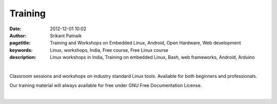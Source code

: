 Training
########

:date: 2012-12-01 10:02
:author: Srikant Patnaik
:pagetitle: Training and Workshops on Embedded Linux, Android, Open Hardware, Web development
:keywords: Linux, workshops, India, Free course, Free Linux course
:description: Linux workshops in India, Training on embedded Linux, Bash, web frameworks, Android, Arduino

|

Classroom sessions and workshops on industry standard Linux tools. Available for both 
beginners and professionals. 

Our training material will always available for free under GNU Free Documentation License.

|

.. raw:: html

	<div class="row">
  <div class="col-sm-6 col-md-4">
    <div class="thumbnail">
      <div class="caption">
        <h3>The GNU/Linux</h3>
        <p></p>
        <p><a href="http://gnu-linux.org/pages/thelinux.html" class="btn btn-default" role="button">Details</a></p>
      </div>
    </div>
  </div>

  <div class="col-sm-6 col-md-4">
    <div class="thumbnail">
      <div class="caption">
        <h3>Thumbnail label</h3>
        <p>...</p>
        <p><a href="#" class="btn btn-primary" role="button">Button</a> <a href="#" class="btn btn-default" role="button">Button</a></p>
      </div>
    </div>
  </div>

  <div class="col-sm-6 col-md-4">
    <div class="thumbnail">
      <div class="caption">
        <h3>Thumbnail label</h3>
        <p>...</p>
        <p><a href="#" class="btn btn-primary" role="button">Button</a> <a href="#" class="btn btn-default" role="button">Button</a></p>
      </div>
    </div>
  </div>
	</div>

   <div class="row">
  <div class="col-sm-6 col-md-4">
    <div class="thumbnail">
      <div class="caption">
        <h3>Thumbnail label</h3>
        <p>...</p>
        <p><a href="#" class="btn btn-primary" role="button">Button</a> <a href="#" class="btn btn-default" role="button">Button</a></p>
      </div>
    </div>
  </div>

  <div class="col-sm-6 col-md-4">
    <div class="thumbnail">
      <div class="caption">
        <h3>Thumbnail label</h3>
        <p>...</p>
        <p><a href="#" class="btn btn-primary" role="button">Button</a> <a href="#" class="btn btn-default" role="button">Button</a></p>
      </div>
    </div>
  </div>

  <div class="col-sm-6 col-md-4">
    <div class="thumbnail">
      <div class="caption">
        <h3>Thumbnail label</h3>
        <p>...</p>
        <p><a href="#" class="btn btn-primary" role="button">Button</a> <a href="#" class="btn btn-default" role="button">Button</a></p>
      </div>
    </div>
  </div>
	</div>

